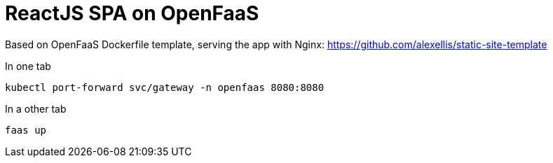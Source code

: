 = ReactJS SPA on OpenFaaS

Based on OpenFaaS Dockerfile template, serving the app with Nginx:
https://github.com/alexellis/static-site-template


.In one tab
 kubectl port-forward svc/gateway -n openfaas 8080:8080

.In a other tab
 faas up
